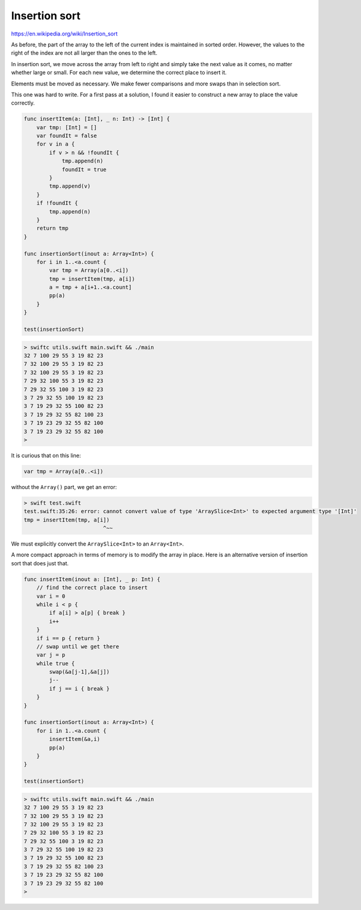 .. _insertionsort:

##############
Insertion sort
##############

https://en.wikipedia.org/wiki/Insertion_sort

As before, the part of the array to the left of the current index is maintained in sorted order.  However, the values to the right of the index are not all larger than the ones to the left.

.. image:: /figures/insertionsort.png
    :scale: 100 %

In insertion sort, we move across the array from left to right and simply take the next value as it comes, no matter whether large or small.  For each new value, we determine the correct place to insert it.  

Elements must be moved as necessary.  We make fewer comparisons and more swaps than in selection sort.

This one was hard to write.  For a first pass at a solution, I found it easier to construct a new array to place the value correctly.

.. sourcecode:: swift

    func insertItem(a: [Int], _ n: Int) -> [Int] {
        var tmp: [Int] = []
        var foundIt = false
        for v in a {
            if v > n && !foundIt {
                tmp.append(n)
                foundIt = true
            }
            tmp.append(v)
        }
        if !foundIt {
            tmp.append(n)
        }
        return tmp
    }

    func insertionSort(inout a: Array<Int>) {
        for i in 1..<a.count {
            var tmp = Array(a[0..<i])
            tmp = insertItem(tmp, a[i])
            a = tmp + a[i+1..<a.count]
            pp(a)
        }
    }

    test(insertionSort)

.. sourcecode:: bash

    > swiftc utils.swift main.swift && ./main
    32 7 100 29 55 3 19 82 23 
    7 32 100 29 55 3 19 82 23 
    7 32 100 29 55 3 19 82 23 
    7 29 32 100 55 3 19 82 23 
    7 29 32 55 100 3 19 82 23 
    3 7 29 32 55 100 19 82 23 
    3 7 19 29 32 55 100 82 23 
    3 7 19 29 32 55 82 100 23 
    3 7 19 23 29 32 55 82 100 
    3 7 19 23 29 32 55 82 100 
    >

It is curious that on this line:

.. sourcecode:: swift

    var tmp = Array(a[0..<i])

without the ``Array()`` part, we get an error:

.. sourcecode:: bash

    > swift test.swift
    test.swift:35:26: error: cannot convert value of type 'ArraySlice<Int>' to expected argument type '[Int]' 
    tmp = insertItem(tmp, a[i])
                             ^~~

We must explicitly convert the ``ArraySlice<Int>`` to an ``Array<Int>``.

A more compact approach in terms of memory is to modify the array in place.  Here is an alternative version of insertion sort that does just that.

.. sourcecode:: swift

    func insertItem(inout a: [Int], _ p: Int) {
        // find the correct place to insert
        var i = 0
        while i < p {
            if a[i] > a[p] { break }
            i++
        }
        if i == p { return }
        // swap until we get there
        var j = p
        while true { 
            swap(&a[j-1],&a[j])
            j--
            if j == i { break }
        }
    }

    func insertionSort(inout a: Array<Int>) {
        for i in 1..<a.count {
            insertItem(&a,i)
            pp(a)
        }
    }

    test(insertionSort)

.. sourcecode:: bash

    > swiftc utils.swift main.swift && ./main
    32 7 100 29 55 3 19 82 23 
    7 32 100 29 55 3 19 82 23 
    7 32 100 29 55 3 19 82 23 
    7 29 32 100 55 3 19 82 23 
    7 29 32 55 100 3 19 82 23 
    3 7 29 32 55 100 19 82 23 
    3 7 19 29 32 55 100 82 23 
    3 7 19 29 32 55 82 100 23 
    3 7 19 23 29 32 55 82 100 
    3 7 19 23 29 32 55 82 100 
    >

